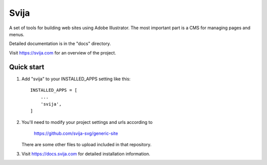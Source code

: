 =====
Svija
=====

A set of tools for building web sites using Adobe Illustrator.
The most important part is a CMS for managing pages and menus.

Detailed documentation is in the "docs" directory.

Visit https://svija.com for an overview of the project.

Quick start
-----------

1. Add "svija" to your INSTALLED_APPS setting like this::

    INSTALLED_APPS = [
        ...
        'svija',
    ]

2. You'll need to modify your project settings and urls according to

    https://github.com/svija-svg/generic-site

   There are some other files to upload included in that repository.

3. Visit https://docs.svija.com for detailed installation information.
